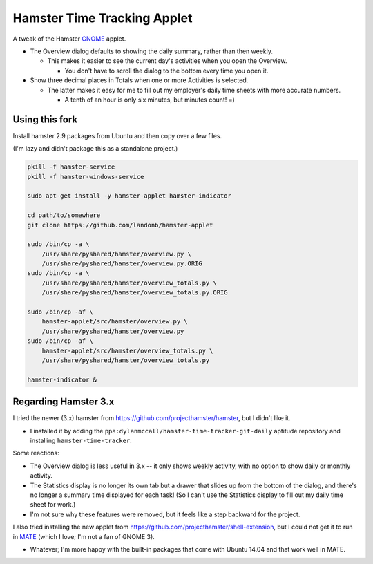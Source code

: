############################
Hamster Time Tracking Applet
############################

A tweak of the Hamster `GNOME <https://www.gnome.org/>`__ applet.

- The Overview dialog defaults to showing the daily summary, rather than then weekly.

  - This makes it easier to see the current day's activities when you open the Overview.
    
    - You don't have to scroll the dialog to the bottom every time you open it.

- Show three decimal places in Totals when one or more Activities is selected.

  - The latter makes it easy for me to fill out my employer's daily time sheets with more accurate numbers.

    - A tenth of an hour is only six minutes, but minutes count! =)

Using this fork
---------------

Install hamster 2.9 packages from Ubuntu and then copy over a few files.

(I'm lazy and didn't package this as a standalone project.)

.. code-block:: bash

    pkill -f hamster-service
    pkill -f hamster-windows-service

    sudo apt-get install -y hamster-applet hamster-indicator

    cd path/to/somewhere
    git clone https://github.com/landonb/hamster-applet

    sudo /bin/cp -a \
        /usr/share/pyshared/hamster/overview.py \
        /usr/share/pyshared/hamster/overview.py.ORIG
    sudo /bin/cp -a \
        /usr/share/pyshared/hamster/overview_totals.py \
        /usr/share/pyshared/hamster/overview_totals.py.ORIG

    sudo /bin/cp -af \
        hamster-applet/src/hamster/overview.py \
        /usr/share/pyshared/hamster/overview.py
    sudo /bin/cp -af \
        hamster-applet/src/hamster/overview_totals.py \
        /usr/share/pyshared/hamster/overview_totals.py

    hamster-indicator &

Regarding Hamster 3.x
---------------------

I tried the newer (3.x) hamster from https://github.com/projecthamster/hamster,
but I didn't like it.

- I installed it by adding the ``ppa:dylanmccall/hamster-time-tracker-git-daily``
  aptitude repository and installing ``hamster-time-tracker``.

Some reactions:

- The Overview dialog is less useful in 3.x -- it only shows weekly activity,
  with no option to show daily or monthly activity.

- The Statistics display is no longer its own tab but a drawer that slides
  up from the bottom of the dialog, and there's no longer a summary time
  displayed for each task! (So I can't use the Statistics display to fill
  out my daily time sheet for work.)
  
- I'm not sure why these features were removed, but it feels like a step
  backward for the project.

I also tried installing the new applet from
https://github.com/projecthamster/shell-extension,
but I could not get it to run in `MATE <http://mate-desktop.com/>`__
(which I love; I'm not a fan of GNOME 3).

- Whatever; I'm more happy with the built-in packages that come with
  Ubuntu 14.04 and that work well in MATE.

